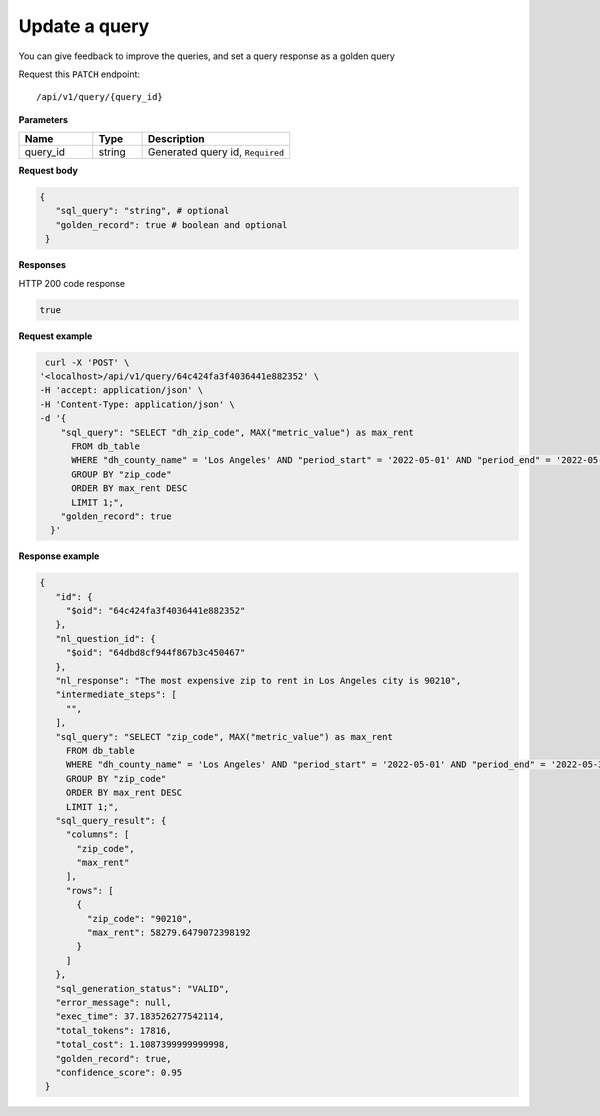 Update a query
=======================

You can give feedback to improve the queries, and set a query response as a golden query

Request this ``PATCH`` endpoint::

   /api/v1/query/{query_id}

**Parameters**

.. csv-table::
   :header: "Name", "Type", "Description"
   :widths: 15, 10, 30

   "query_id", "string", "Generated query id, ``Required``"

**Request body**

.. code-block:: rst

   {
      "sql_query": "string", # optional
      "golden_record": true # boolean and optional
    }

**Responses**

HTTP 200 code response

.. code-block:: rst

    true

**Request example**


.. code-block:: rst

   curl -X 'POST' \
  '<localhost>/api/v1/query/64c424fa3f4036441e882352' \
  -H 'accept: application/json' \
  -H 'Content-Type: application/json' \
  -d '{
      "sql_query": "SELECT "dh_zip_code", MAX("metric_value") as max_rent
        FROM db_table
        WHERE "dh_county_name" = 'Los Angeles' AND "period_start" = '2022-05-01' AND "period_end" = '2022-05-31'
        GROUP BY "zip_code"
        ORDER BY max_rent DESC
        LIMIT 1;",
      "golden_record": true
    }'

**Response example**

.. code-block:: rst

   {
      "id": {
        "$oid": "64c424fa3f4036441e882352"
      },
      "nl_question_id": {
        "$oid": "64dbd8cf944f867b3c450467"
      },
      "nl_response": "The most expensive zip to rent in Los Angeles city is 90210",
      "intermediate_steps": [
        "",
      ],
      "sql_query": "SELECT "zip_code", MAX("metric_value") as max_rent
        FROM db_table
        WHERE "dh_county_name" = 'Los Angeles' AND "period_start" = '2022-05-01' AND "period_end" = '2022-05-31'
        GROUP BY "zip_code"
        ORDER BY max_rent DESC
        LIMIT 1;",
      "sql_query_result": {
        "columns": [
          "zip_code",
          "max_rent"
        ],
        "rows": [
          {
            "zip_code": "90210",
            "max_rent": 58279.6479072398192
          }
        ]
      },
      "sql_generation_status": "VALID",
      "error_message": null,
      "exec_time": 37.183526277542114,
      "total_tokens": 17816,
      "total_cost": 1.1087399999999998,
      "golden_record": true,
      "confidence_score": 0.95
    }
